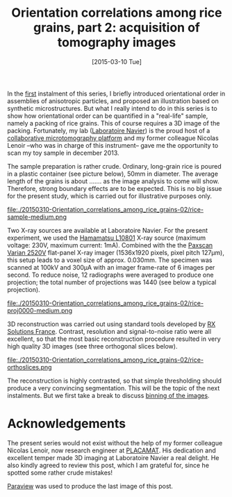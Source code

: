 # -*- coding: utf-8; -*-
#+TITLE: Orientation correlations among rice grains, part 2: acquisition of tomography images
#+DATE: [2015-03-10 Tue]

In the [[file:./20150223-Orientation_correlations_among_rice_grains-01.org][first]] instalment of this series, I briefly introduced orientational order in assemblies of anisotropic particles, and proposed an illustration based on synthetic microstructures. But what I really intend to do in this series is to show how orientational order can be quantified in a "real-life" sample, namely a packing of rice grains. This of course requires a 3D image of the packing. Fortunately, my lab ([[http://navier.enpc.fr/][Laboratoire Navier]]) is the proud host of a [[http://navier.enpc.fr/Microtomographe,297][collaborative microtomography platform]] and my former colleague Nicolas Lenoir --who was in charge of this instrument-- gave me the opportunity to scan my toy sample in december 2013.

The sample preparation is rather crude. Ordinary, long-grain rice is poured in a plastic container (see picture below), 50mm in diameter. The average length of the grains is about ....... as the image analysis to come will show. Therefore, strong boundary effects are to be expected. This is no big issue for the present study, which is carried out for illustrative purposes only.

file:./20150310-Orientation_correlations_among_rice_grains-02/rice-sample-medium.png

Two X-ray sources are available at Laboratoire Navier. For the present experiment, we used the [[http://www.hamamatsu.com/resources/pdf/etd/MFX_TXPR1007E01.pdf][Hamamatsu L10801]] X-ray source (maximum voltage: 230V, maximum current: 1mA). Combined with the  the [[http://www.varian.com/media/xray/products/pdf/ps2520d.pdf][Paxscan Varian 2520V]] flat-panel X-ray imager (1536x1920 pixels, pixel pitch 127µm), this setup leads to a voxel size of approx. 0.030mm. The specimen was scanned at 100kV and 300µA with an imager frame-rate of 6 images per second. To reduce noise, 12 radiographs were averaged to produce one projection; the total number of projections was 1440 (see below a typical projection).

file:./20150310-Orientation_correlations_among_rice_grains-02/rice-proj0000-medium.png

3D reconstruction was carried out using standard tools developed by [[http://www.rxsolutions.fr/][RX Solutions France]]. Contrast, resolution and signal-to-noise ratio were all excellent, so that the most basic reconstruction procedure resulted in very high quality 3D images (see three orthogonal slices below).

file:./20150310-Orientation_correlations_among_rice_grains-02/rice-orthoslices.png

The reconstruction is highly contrasted, so that simple thresholding should produce a very convincing segmentation. This will be the topic of the next instalments. But we first take a break to discuss [[file:./20150330-Orientation_correlations_among_rice_grains-03.org][binning of the images]].

* Acknowledgements

The present series would not exist without the help of my former colleague Nicolas Lenoir, now research engineer at [[http://www.placamat.cnrs.fr/][PLACAMAT]]. His dedication and excellent temper made 3D imaging at Laboratoire Navier a real delight. He also kindly agreed to review this post, which I am grateful for, since he spotted some rather crude mistakes!

[[http://www.paraview.org/][Paraview]] was used to produce the last image of this post.
